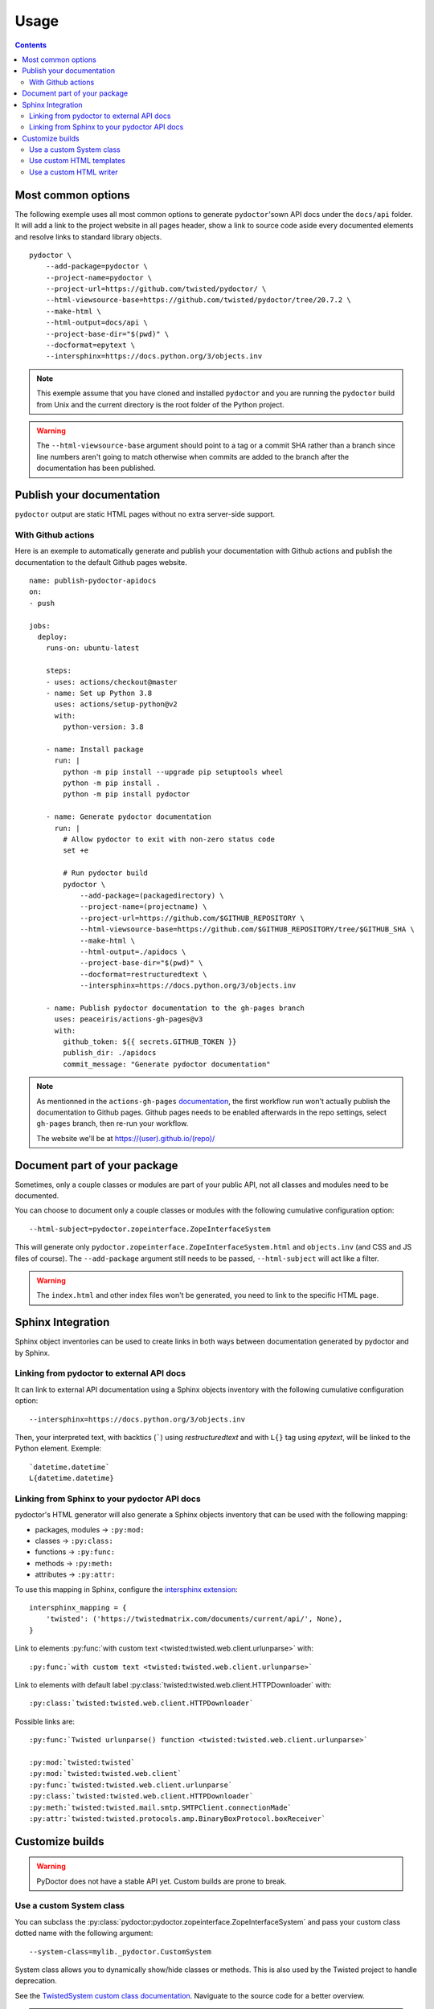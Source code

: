 Usage
=====

.. contents::

Most common options
-------------------

The following exemple uses all most common options to generate ``pydoctor``'sown API docs under the ``docs/api`` folder.
It will add a link to the project website in all pages header, show a link to source code aside every documented elements and resolve links to standard library objects.

::

    pydoctor \
        --add-package=pydoctor \
        --project-name=pydoctor \
        --project-url=https://github.com/twisted/pydoctor/ \
        --html-viewsource-base=https://github.com/twisted/pydoctor/tree/20.7.2 \
        --make-html \
        --html-output=docs/api \
        --project-base-dir="$(pwd)" \
        --docformat=epytext \
        --intersphinx=https://docs.python.org/3/objects.inv

.. note:: This exemple assume that you have cloned and installed ``pydoctor`` and you are running the ``pydoctor`` build from Unix and the current directory is the root folder of the Python project.

.. warning:: The ``--html-viewsource-base`` argument  should point to a tag or a commit SHA rather than a branch since line
    numbers aren't going to match otherwise when commits are added to the branch after the documentation has been published.

Publish your documentation
--------------------------

``pydoctor`` output are static HTML pages without no extra server-side support.

With Github actions
~~~~~~~~~~~~~~~~~~~

Here is an exemple to automatically generate and publish your documentation with Github actions and publish the documentation to the default Github pages website.

::

    name: publish-pydoctor-apidocs
    on:
    - push

    jobs:
      deploy:
        runs-on: ubuntu-latest

        steps:
        - uses: actions/checkout@master
        - name: Set up Python 3.8
          uses: actions/setup-python@v2
          with:
            python-version: 3.8
        
        - name: Install package
          run: |
            python -m pip install --upgrade pip setuptools wheel
            python -m pip install .
            python -m pip install pydoctor

        - name: Generate pydoctor documentation
          run: |
            # Allow pydoctor to exit with non-zero status code
            set +e

            # Run pydoctor build
            pydoctor \
                --add-package=(packagedirectory) \
                --project-name=(projectname) \
                --project-url=https://github.com/$GITHUB_REPOSITORY \
                --html-viewsource-base=https://github.com/$GITHUB_REPOSITORY/tree/$GITHUB_SHA \
                --make-html \
                --html-output=./apidocs \
                --project-base-dir="$(pwd)" \
                --docformat=restructuredtext \
                --intersphinx=https://docs.python.org/3/objects.inv

        - name: Publish pydoctor documentation to the gh-pages branch
          uses: peaceiris/actions-gh-pages@v3
          with:
            github_token: ${{ secrets.GITHUB_TOKEN }}
            publish_dir: ./apidocs
            commit_message: "Generate pydoctor documentation"

.. note:: As mentionned in the ``actions-gh-pages`` `documentation`__, the first workflow run won't actually publish the documentation to Github pages.
    Github pages needs to be enabled afterwards in the repo settings, select ``gh-pages`` branch, then re-run your workflow.

    The website we'll be at https://(user).github.io/(repo)/

    __ https://github.com/peaceiris/actions-gh-pages

.. With Sphinx and Read The Docs
.. ~~~~~~~~~~~~~~~~~~~~~~~~~~~~~

.. .. note:: Documentation to come!

Document part of your package
-----------------------------

Sometimes, only a couple classes or modules are part of your public API, not all classes and modules need to be documented.

You can choose to document only a couple classes or modules with the following cumulative configuration option::

  --html-subject=pydoctor.zopeinterface.ZopeInterfaceSystem

This will generate only ``pydoctor.zopeinterface.ZopeInterfaceSystem.html`` and ``objects.inv`` (and CSS and JS files of course).
The ``--add-package`` argument still needs to be passed, ``--html-subject`` will act like a filter.

.. warning:: The ``index.html`` and other index files won't be generated, you need to link to the specific HTML page.

Sphinx Integration
------------------

Sphinx object inventories can be used to create links in both ways between
documentation generated by pydoctor and by Sphinx.

Linking from pydoctor to external API docs
~~~~~~~~~~~~~~~~~~~~~~~~~~~~~~~~~~~~~~~~~~

It can link to external API documentation using a Sphinx objects inventory
with the following cumulative configuration option::

    --intersphinx=https://docs.python.org/3/objects.inv

Then, your interpreted text, with backtics (`````) using `restructuredtext` and with ``L{}`` tag using `epytext`, will be linked to the Python element. Exemple::

  `datetime.datetime`
  L{datetime.datetime}

Linking from Sphinx to your pydoctor API docs
~~~~~~~~~~~~~~~~~~~~~~~~~~~~~~~~~~~~~~~~~~~~~

pydoctor's HTML generator will also generate a Sphinx objects inventory that can be used with the following mapping:

* packages, modules -> ``:py:mod:``
* classes -> ``:py:class:``
* functions -> ``:py:func:``
* methods -> ``:py:meth:``
* attributes -> ``:py:attr:``

To use this mapping in Sphinx, configure the `intersphinx extension`__::

    intersphinx_mapping = {
        'twisted': ('https://twistedmatrix.com/documents/current/api/', None),
    }

__ https://www.sphinx-doc.org/en/master/usage/extensions/intersphinx.html

Link to elements :py:func:`with custom text <twisted:twisted.web.client.urlunparse>` with::

    :py:func:`with custom text <twisted:twisted.web.client.urlunparse>`

Link to elements with default label :py:class:`twisted:twisted.web.client.HTTPDownloader` with::

    :py:class:`twisted:twisted.web.client.HTTPDownloader`

Possible links are::

  :py:func:`Twisted urlunparse() function <twisted:twisted.web.client.urlunparse>`

  :py:mod:`twisted:twisted`
  :py:mod:`twisted:twisted.web.client`
  :py:func:`twisted:twisted.web.client.urlunparse`
  :py:class:`twisted:twisted.web.client.HTTPDownloader`
  :py:meth:`twisted:twisted.mail.smtp.SMTPClient.connectionMade`
  :py:attr:`twisted:twisted.protocols.amp.BinaryBoxProtocol.boxReceiver`

Customize builds
----------------

.. warning:: PyDoctor does not have a stable API yet. Custom builds are prone to break.

Use a custom System class
~~~~~~~~~~~~~~~~~~~~~~~~~

You can subclass the :py:class:`pydoctor:pydoctor.zopeinterface.ZopeInterfaceSystem` and pass your custom class dotted name with the following argument::

  --system-class=mylib._pydoctor.CustomSystem

System class allows you to dynamically show/hide classes or methods.
This is also used by the Twisted project to handle deprecation.

See the `TwistedSystem custom class documentation <https://twistedmatrix.com/documents/current/api/twisted.python._pydoctor.TwistedSystem.html>`_. Naviguate to the source code for a better overview.

.. note:: Not fully documented, prone to break

Use custom HTML templates
~~~~~~~~~~~~~~~~~~~~~~~~~

Currently, custom HTLM templates needs to be handled with some "monkeypatch" that will selectively use the appropriate templates.

See the `Twisted APIBuilder custom class documentation <https://twistedmatrix.com/documents/current/api/twisted.python._release.APIBuilder.html>`_. Naviguate to the source code for a better overview.
The key thing is to apply a patch to the :py:func:`pydoctor:pydoctor.templatewriter.util.templatefile` function before the build.

.. note:: Not fully documented, prone to break

Use a custom HTML writer
~~~~~~~~~~~~~~~~~~~~~~~~

You can subclass the :py:class:`pydoctor:pydoctor.templatewriter.writer.TemplateWriter` and pass your custom class dotted name with the following argument::

  --html-writer=mylib._pydoctor.CustomTemplateWriter

.. note:: Not fully documented, prone to break

